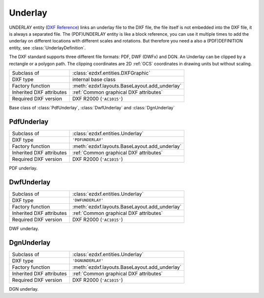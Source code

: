 Underlay
========

.. module:: ezdxf.entities

UNDERLAY entity (`DXF Reference`_) links an underlay file to the DXF file, the file itself is not embedded into the
DXF file, it is always a separated file. The (PDF)UNDERLAY entity is like a block reference, you can use it
multiple times to add the underlay on different locations with different scales and rotations. But therefore
you need a also a (PDF)DEFINITION entity, see :class:`UnderlayDefinition`.

The DXF standard supports three different file formats: PDF, DWF (DWFx) and DGN. An Underlay can be clipped by a
rectangle or a polygon path. The clipping coordinates are 2D :ref:`OCS` coordinates in drawing units but
without scaling.

.. _DXF Reference: http://help.autodesk.com/view/OARX/2018/ENU/?guid=GUID-3EC8FBCC-A85A-4B0B-93CD-C6C785959077

======================== ==========================================
Subclass of              :class:`ezdxf.entities.DXFGraphic`
DXF type                 internal base class
Factory function         :meth:`ezdxf.layouts.BaseLayout.add_underlay`
Inherited DXF attributes :ref:`Common graphical DXF attributes`
Required DXF version     DXF R2000 (``'AC1015'``)
======================== ==========================================

.. class:: Underlay

    Base class of :class:`PdfUnderlay`, :class:`DwfUnderlay` and :class:`DgnUnderlay`

    .. attribute:: dxf.insert

        Insertion point, lower left corner of the image in :ref:`OCS`.

    .. attribute:: dxf.scale_x

        Scaling factor in x-direction (float)

    .. attribute:: dxf.scale_y

        Scaling factor in y-direction (float)

    .. attribute:: dxf.scale_z

        Scaling factor in z-direction (float)

    .. attribute:: dxf.rotation

        ccw rotation in degrees around the extrusion vector (float)

    .. attribute:: dxf.extrusion

        extrusion vector, default = ``(0, 0, 1)``

    .. attribute:: dxf.underlay_def

        Handle to the underlay definition entity, see :class:`UnderlayDefinition`

    .. attribute:: dxf.flags

        ============================== ======= ===========
        :attr:`dxf.flags`              Value   Description
        ============================== ======= ===========
        UNDERLAY_CLIPPING              1       clipping is on/off
        UNDERLAY_ON                    2       underlay is on/off
        UNDERLAY_MONOCHROME            4       Monochrome
        UNDERLAY_ADJUST_FOR_BACKGROUND 8       Adjust for background
        ============================== ======= ===========

    .. attribute:: dxf.contrast

        Contrast value (``20`` - ``100``; default = ``100``)

    .. attribute:: dxf.fade

        Fade value (``0`` - ``80``; default = ``0``)


    .. attribute:: clipping

        ``True`` or ``False`` (read/write)

    .. attribute:: on

        ``True`` or ``False`` (read/write)

    .. attribute:: monochrome

        ``True`` or ``False`` (read/write)

    .. attribute:: adjust_for_background

        ``True`` or ``False`` (read/write)

    .. attribute:: scale

        Scaling ``(x, y, z)`` tuple (read/write)

    .. attribute:: boundary_path

        Boundary path as list of vertices (read/write).

        Two vertices describe a rectangle (lower left and upper right corner), more than two vertices
        is a polygon as clipping path.

    .. attribute:: underlay_def

        Associated DEFINITION entity. see :class:`UnderlayDefinition`.

    .. automethod:: reset_boundary_path()

PdfUnderlay
-----------

======================== ==========================================
Subclass of              :class:`ezdxf.entities.Underlay`
DXF type                 ``'PDFUNDERLAY'``
Factory function         :meth:`ezdxf.layouts.BaseLayout.add_underlay`
Inherited DXF attributes :ref:`Common graphical DXF attributes`
Required DXF version     DXF R2000 (``'AC1015'``)
======================== ==========================================

.. class:: PdfUnderlay

    PDF underlay.

DwfUnderlay
-----------

======================== ==========================================
Subclass of              :class:`ezdxf.entities.Underlay`
DXF type                 ``'DWFUNDERLAY'``
Factory function         :meth:`ezdxf.layouts.BaseLayout.add_underlay`
Inherited DXF attributes :ref:`Common graphical DXF attributes`
Required DXF version     DXF R2000 (``'AC1015'``)
======================== ==========================================

.. class:: DwfUnderlay

    DWF underlay.

DgnUnderlay
-----------

======================== ==========================================
Subclass of              :class:`ezdxf.entities.Underlay`
DXF type                 ``'DGNUNDERLAY'``
Factory function         :meth:`ezdxf.layouts.BaseLayout.add_underlay`
Inherited DXF attributes :ref:`Common graphical DXF attributes`
Required DXF version     DXF R2000 (``'AC1015'``)
======================== ==========================================

.. class:: DgnUnderlay

    DGN underlay.
